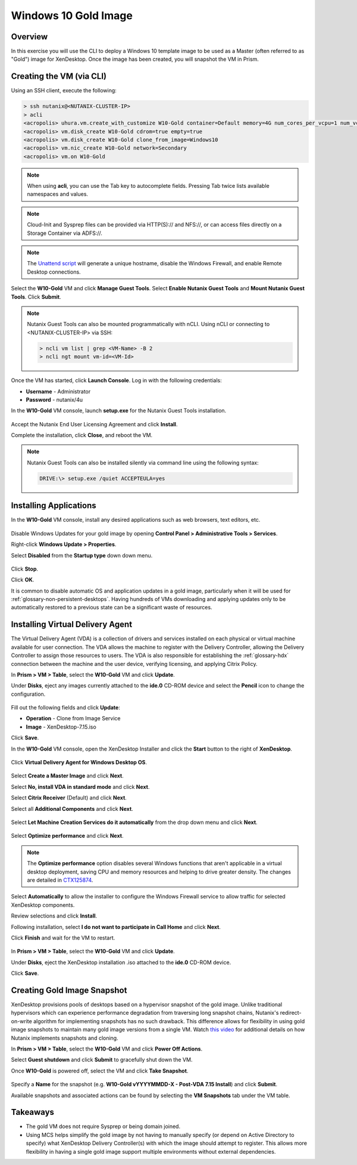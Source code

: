 Windows 10 Gold Image
---------------------

Overview
++++++++

In this exercise you will use the CLI to deploy a Windows 10 template image to be used as a Master (often referred to as "Gold") image for XenDesktop. Once the image has been created, you will snapshot the VM in Prism.

Creating the VM (via CLI)
+++++++++++++++++++++++++

Using an SSH client, execute the following:

.. code:: bash

  > ssh nutanix@<NUTANIX-CLUSTER-IP>
  > acli
  <acropolis> uhura.vm.create_with_customize W10-Gold container=Default memory=4G num_cores_per_vcpu=1 num_vcpus=2 sysprep_config_path=https://raw.githubusercontent.com/mattbator/stageworkshop/master/unattend.xml
  <acropolis> vm.disk_create W10-Gold cdrom=true empty=true
  <acropolis> vm.disk_create W10-Gold clone_from_image=Windows10
  <acropolis> vm.nic_create W10-Gold network=Secondary
  <acropolis> vm.on W10-Gold

.. note::

  When using **acli**, you can use the Tab key to autocomplete fields. Pressing Tab twice lists available namespaces and values.

.. note::

  Cloud-Init and Sysprep files can be provided via HTTP(S):// and \NFS://, or can access files directly on a Storage Container via ADFS://.

.. note::

  The `Unattend script <https://raw.githubusercontent.com/mattbator/stageworkshop/master/unattend.xml>`_ will generate a unique hostname, disable the Windows Firewall, and enable Remote Desktop connections.

Select the **W10-Gold** VM and click **Manage Guest Tools**. Select **Enable Nutanix Guest Tools** and **Mount Nutanix Guest Tools**. Click **Submit**.

.. figure:: images/w10goldimage1.png

.. note:: Nutanix Guest Tools can also be mounted programmatically with nCLI. Using nCLI or connecting to <NUTANIX-CLUSTER-IP> via SSH:

  .. code::

      > ncli vm list | grep <VM-Name> -B 2
      > ncli ngt mount vm-id=<VM-Id>

Once the VM has started, click **Launch Console**. Log in with the following credentials:

- **Username** - Administrator
- **Password** - nutanix/4u

In the **W10-Gold** VM console, launch **setup.exe** for the Nutanix Guest Tools installation.

.. figure:: images/w10goldimage2.png

Accept the Nutanix End User Licensing Agreement and click **Install**.

Complete the installation, click **Close**, and reboot the VM.

.. note:: Nutanix Guest Tools can also be installed silently via command line using the following syntax:

  .. code::

      DRIVE:\> setup.exe /quiet ACCEPTEULA=yes

Installing Applications
+++++++++++++++++++++++

In the **W10-Gold** VM console, install any desired applications such as web browsers, text editors, etc.

.. figure:: images/w10goldimage3.png

Disable Windows Updates for your gold image by opening **Control Panel > Administrative Tools > Services**.

Right-click **Windows Update > Properties**.

Select **Disabled** from the **Startup type** down down menu.

.. figure:: images/w10goldimage4.png

Click **Stop**.

Click **OK**.

It is common to disable automatic OS and application updates in a gold image, particularly when it will be used for :ref:`glossary-non-persistent-desktops`. Having hundreds of VMs downloading and applying updates only to be automatically restored to a previous state can be a significant waste of resources.

Installing Virtual Delivery Agent
+++++++++++++++++++++++++++++++++

The Virtual Delivery Agent (VDA) is a collection of drivers and services installed on each physical or virtual machine available for user connection. The VDA allows the machine to register with the Delivery Controller, allowing the Delivery Controller to assign those resources to users. The VDA is also responsible for establishing the :ref:`glossary-hdx` connection between the machine and the user device, verifying licensing, and applying Citrix Policy.

In **Prism > VM > Table**, select the **W10-Gold** VM and click **Update**.

Under **Disks**, eject any images currently attached to the **ide.0** CD-ROM device and select the **Pencil** icon to change the configuration.

.. figure:: images/w10goldimage5.png

Fill out the following fields and click **Update**:

- **Operation** - Clone from Image Service
- **Image** - XenDesktop-7.15.iso

Click **Save**.

In the **W10-Gold** VM console, open the XenDesktop Installer and click the **Start** button to the right of **XenDesktop**.

.. figure:: images/w10goldimage6.png

Click **Virtual Delivery Agent for Windows Desktop OS**.

.. figure:: images/w10goldimage7.png

Select **Create a Master Image** and click **Next**.

Select **No, install VDA in standard mode** and click **Next**.

Select **Citrix Receiver** (Default) and click **Next**.

Select all **Additional Components** and click **Next**.

.. figure:: images/w10goldimage8.png

Select **Let Machine Creation Services do it automatically** from the drop down menu and click **Next**.

.. figure:: images/w10goldimage9.png

Select **Optimize performance** and click **Next**.

.. figure:: images/w10goldimage10.png

.. note::

  The **Optimize performance** option disables several Windows functions that aren't applicable in a virtual desktop deployment, saving CPU and memory resources and helping to drive greater density. The changes are detailed in `CTX125874 <https://support.citrix.com/article/CTX125874>`_.

Select **Automatically** to allow the installer to configure the Windows Firewall service to allow traffic for selected XenDesktop components.

Review selections and click **Install**.

Following installation, select **I do not want to participate in Call Home** and click **Next**.

Click **Finish** and wait for the VM to restart.

.. figure:: images/w10goldimage11.png

In **Prism > VM > Table**, select the **W10-Gold** VM and click **Update**.

Under **Disks**, eject the XenDesktop installation .iso attached to the **ide.0** CD-ROM device.

Click **Save**.

Creating Gold Image Snapshot
++++++++++++++++++++++++++++

XenDesktop provisions pools of desktops based on a hypervisor snapshot of the gold image. Unlike traditional hypervisors which can experience performance degradation from traversing long snapshot chains, Nutanix's redirect-on-write algorithm for implementing snapshots has no such drawback. This difference allows for flexibility in using gold image snapshots to maintain many gold image versions from a single VM. Watch `this video <https://youtu.be/uK5wWR44UYE>`_ for additional details on how Nutanix implements snapshots and cloning.

In **Prism > VM > Table**, select the **W10-Gold** VM and click **Power Off Actions**.

Select **Guest shutdown** and click **Submit** to gracefully shut down the VM.

Once **W10-Gold** is powered off, select the VM and click **Take Snapshot**.

.. figure:: images/w10goldimage12.png

Specify a **Name** for the snapshot (e.g. **W10-Gold vYYYYMMDD-X - Post-VDA 7.15 Install**) and click **Submit**.

Available snapshots and associated actions can be found by selecting the **VM Snapshots** tab under the VM table.

.. figure:: images/w10goldimage13.png

Takeaways
+++++++++

- The gold VM does not require Sysprep or being domain joined.

- Using MCS helps simplify the gold image by not having to manually specify (or depend on Active Directory to specify) what XenDesktop Delivery Controller(s) with which the image should attempt to register. This allows more flexibility in having a single gold image support multiple environments without external dependencies.

